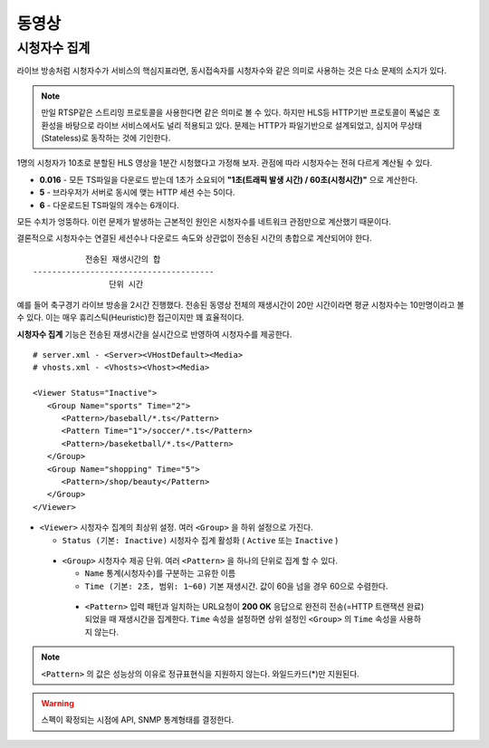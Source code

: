 ﻿.. _view_viewers:

동영상
******************

시청자수 집계
====================================

라이브 방송처럼 시청자수가 서비스의 핵심지표라면, 동시접속자를 시청자수와 같은 의미로 사용하는 것은 다소 문제의 소지가 있다.

.. note::

   만일 RTSP같은 스트리밍 프로토콜을 사용한다면 같은 의미로 볼 수 있다.
   하지만 HLS등 HTTP기반 프로토콜이 폭넓은 호환성을 바탕으로 라이브 서비스에서도 널리 적용되고 있다.
   문제는 HTTP가 파일기반으로 설계되었고, 심지어 무상태(Stateless)로 동작하는 것에 기인한다.

1명의 시청자가 10초로 분할된 HLS 영상을 1분간 시청했다고 가정해 보자. 관점에 따라 시청자수는 전혀 다르게 계산될 수 있다.

-  **0.016** - 모든 TS파일을 다운로드 받는데 1초가 소요되어 **"1초(트래픽 발생 시간) / 60초(시청시간)"** 으로 계산한다.
-  **5** - 브라우저가 서버로 동시에 맺는 HTTP 세션 수는 5이다.
-  **6** - 다운로드된 TS파일의 개수는 6개이다.

모든 수치가 엉뚱하다.
이런 문제가 발생하는 근본적인 원인은 시청자수를 네트워크 관점만으로 계산했기 때문이다.

결론적으로 시청자수는 연결된 세션수나 다운로드 속도와 상관없이 전송된 시간의 총합으로 계산되어야 한다. ::

                               전송된 재생시간의 합
                    --------------------------------------
                                    단위 시간


예를 들어 축구경기 라이브 방송을 2시간 진행했다.
전송된 동영상 전체의 재생시간이 20만 시간이라면 평균 시청자수는 10만명이라고 볼 수 있다.
이는 매우 휴리스틱(Heuristic)한 접근이지만 꽤 효율적이다.

**시청자수 집계** 기능은 전송된 재생시간을 실시간으로 반영하여 시청자수를 제공한다. ::

   # server.xml - <Server><VHostDefault><Media>
   # vhosts.xml - <Vhosts><Vhost><Media>

   <Viewer Status="Inactive">
      <Group Name="sports" Time="2">
         <Pattern>/baseball/*.ts</Pattern>
         <Pattern Time="1">/soccer/*.ts</Pattern>
         <Pattern>/baseketball/*.ts</Pattern>
      </Group>
      <Group Name="shopping" Time="5">
         <Pattern>/shop/beauty</Pattern>
      </Group>
   </Viewer>

-  ``<Viewer>`` 시청자수 집계의 최상위 설정. 여러 ``<Group>`` 을 하위 설정으로 가진다. 

   - ``Status (기본: Inactive)`` 시청자수 집계 활성화 ( ``Active`` 또는 ``Inactive`` )
   
  -  ``<Group>`` 시청자수 제공 단위. 여러 ``<Pattern>`` 을 하나의 단위로 집계 할 수 있다.

     - ``Name`` 통계(시청자수)를 구분하는 고유한 이름
     - ``Time (기본: 2초, 범위: 1~60)`` 기본 재생시간. 값이 60을 넘을 경우 60으로 수렴한다.

    -  ``<Pattern>`` 입력 패턴과 일치하는 URL요청이 **200 OK** 응답으로 완전히 전송(=HTTP 트랜잭션 완료)되었을 때 재생시간을 집계한다. 
       ``Time`` 속성을 설정하면 상위 설정인 ``<Group>`` 의 ``Time`` 속성을 사용하지 않는다.

.. note::

   ``<Pattern>`` 의 값은 성능상의 이유로 정규표현식을 지원하지 않는다. 와일드카드(*)만 지원된다.
       


.. warning::

   스펙이 확정되는 시점에 API, SNMP 통계형태를 결정한다.
